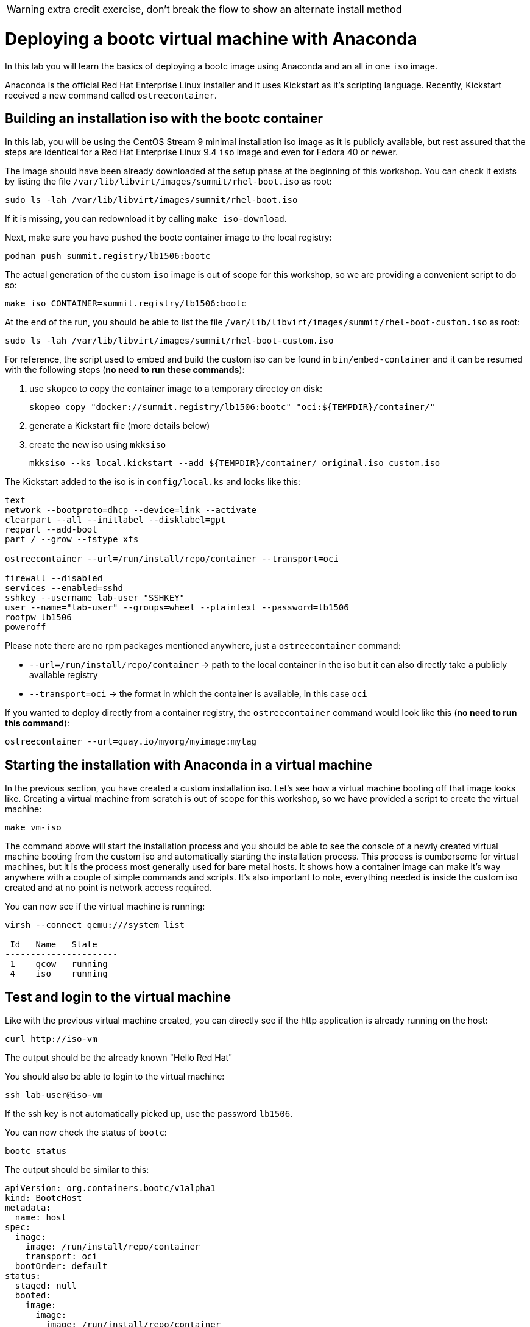 WARNING: extra credit exercise, don't break the flow to show an alternate install method

= Deploying a bootc virtual machine with Anaconda

In this lab you will learn the basics of deploying a bootc image using Anaconda and an
all in one `iso` image.

Anaconda is the official Red Hat Enterprise Linux installer and it uses Kickstart as it's scripting language.
Recently, Kickstart received a new command called `ostreecontainer`.

[#build]
== Building an installation iso with the bootc container

In this lab, you will be using the CentOS Stream 9 minimal installation iso image
as it is publicly available, but rest assured that the steps are identical for a Red Hat Enterprise Linux 9.4 `iso` image
and even for Fedora 40 or newer.

The image should have been already downloaded at the setup phase at the beginning of this workshop. You can check it exists
by listing the file `/var/lib/libvirt/images/summit/rhel-boot.iso` as root:

[source,bash]
----
sudo ls -lah /var/lib/libvirt/images/summit/rhel-boot.iso
----

If it is missing, you can redownload it by calling `make iso-download`.

Next, make sure you have pushed the bootc container image to the local registry:

----
podman push summit.registry/lb1506:bootc
----

The actual generation of the custom `iso` image is out of scope for this workshop, so we are providing a convenient script to do so:

[source,bash]
----
make iso CONTAINER=summit.registry/lb1506:bootc
----

At the end of the run, you should be able to list the file `/var/lib/libvirt/images/summit/rhel-boot-custom.iso` as root:

----
sudo ls -lah /var/lib/libvirt/images/summit/rhel-boot-custom.iso
----

For reference, the script used to embed and build the custom iso can be found in `bin/embed-container` and it can
be resumed with the following steps (*no need to run these commands*):

  1. use `skopeo` to copy the container image to a temporary directoy on disk:

+
----
skopeo copy "docker://summit.registry/lb1506:bootc" "oci:${TEMPDIR}/container/"
----

  2. generate a Kickstart file (more details below)
  3. create the new iso using `mkksiso`

+
----
mkksiso --ks local.kickstart --add ${TEMPDIR}/container/ original.iso custom.iso
----

The Kickstart added to the iso is in `config/local.ks` and looks like this:

----
text
network --bootproto=dhcp --device=link --activate
clearpart --all --initlabel --disklabel=gpt
reqpart --add-boot
part / --grow --fstype xfs

ostreecontainer --url=/run/install/repo/container --transport=oci

firewall --disabled
services --enabled=sshd
sshkey --username lab-user "SSHKEY"
user --name="lab-user" --groups=wheel --plaintext --password=lb1506
rootpw lb1506
poweroff
----

Please note there are no rpm packages mentioned anywhere, just a `ostreecontainer` command:

  * `--url=/run/install/repo/container` -> path to the local container in the iso but it can also directly take a publicly available registry
  * `--transport=oci` -> the format in which the container is available, in this case `oci`

If you wanted to deploy directly from a container registry, the `ostreecontainer` command would look like this (*no need to run this command*):

----
ostreecontainer --url=quay.io/myorg/myimage:mytag
----

[#run]
== Starting the installation with Anaconda in a virtual machine

In the previous section, you have created a custom installation iso. Let's see how a virtual machine booting off that image looks like. Creating
a virtual machine from scratch is out of scope for this workshop, so we have provided a script to create the virtual machine:

----
make vm-iso
----

The command above will start the installation process and you should be able to see the console of a newly created virtual machine
booting from the custom iso and automatically starting the installation process. This process is cumbersome for virtual machines, 
but it is the process most generally used for bare metal hosts. It shows how a container image can make it's way anywhere with a 
couple of simple commands and scripts. It's also important to note, everything needed is inside the custom iso created and at no
point is network access required.

You can now see if the virtual machine is running:

[source,bash]
----
virsh --connect qemu:///system list

 Id   Name   State
----------------------
 1    qcow   running
 4    iso    running
----

[#test]
== Test and login to the virtual machine

Like with the previous virtual machine created, you can directly see if the http application is already running on the host:

[source,bash]
----
curl http://iso-vm
----

The output should be the already known "Hello Red Hat"

You should also be able to login to the virtual machine:

----
ssh lab-user@iso-vm
----

If the ssh key is not automatically picked up, use the password `lb1506`.

You can now check the status of `bootc`:

----
bootc status
----

The output should be similar to this:

[source,yaml]
----
apiVersion: org.containers.bootc/v1alpha1
kind: BootcHost
metadata:
  name: host
spec:
  image:
    image: /run/install/repo/container
    transport: oci
  bootOrder: default
status:
  staged: null
  booted:
    image:
      image:
        image: /run/install/repo/container
        transport: oci
      version: 9.20240501.0
      timestamp: null
      imageDigest: sha256:0a3daed6e31c2f2917e17ea994059e1aaee0481fe16836c118c5e1d10a87365c
    cachedUpdate: null
    incompatible: false
    pinned: false
    ostree:
      checksum: 42f36e87a9436d505b3993822b92dbf7961ad3f1a8fddf67b91746df365784f0
      deploySerial: 0
  rollback: null
  rollbackQueued: false
  type: bootcHost
----

[#switch]
== Switching to the actual container image

One thing that immediately is obvious in the `bootc status` output is that the deployed image image is a local path:

[source,yaml]
----
spec:
  image:
    image: /run/install/repo/container
    transport: oci
  bootOrder: default
----

Because in the deployment step the container image was included in the installation iso, the reference to the registry container image
is lost. This can be easily fixed by first pulling the image:

[source,bash]
----
sudo podman pull --tls-verify=false summit.registry/lb1506:bootc
----

And then switching our installation to use the new container image:

[source,bash]
----
sudo bootc switch --transport containers-storage summit.registry/lb1506:bootc
----

The output should look like this:

----
Loading usr/lib/ostree/prepare-root.conf
Queued for next boot: ostree-unverified-image:containers-storage:summit.registry/lb1506:bootc
  Version: 9.20240501.0
  Digest: sha256:0a3daed6e31c2f2917e17ea994059e1aaee0481fe16836c118c5e1d10a87365c
----

At this point, the "new" installation has been prepared and will be started at next boot of the virtual machine.
One last look at the status:

[source,bash]
----
sudo bootc status
----

Should give the following output:

[source,yaml]
----
apiVersion: org.containers.bootc/v1alpha1
kind: BootcHost
metadata:
  name: host
spec:
  image:
    image: summit.registry/lb1506:bootc
    transport: containers-storage
  bootOrder: default
status:
  staged:
    image:
      image:
        image: summit.registry/lb1506:bootc
        transport: containers-storage
      version: 9.20240501.0
      timestamp: null
      imageDigest: sha256:0a3daed6e31c2f2917e17ea994059e1aaee0481fe16836c118c5e1d10a87365c
    cachedUpdate: null
    incompatible: false
    pinned: false
    ostree:
      checksum: 6e468a048b5c86ed8c481040b125b442b9222c914fc12799123717eb94fc43b6
      deploySerial: 0
  booted:
    image:
      image:
        image: /run/install/repo/container
        transport: oci
      version: 9.20240501.0
      timestamp: null
      imageDigest: sha256:0a3daed6e31c2f2917e17ea994059e1aaee0481fe16836c118c5e1d10a87365c
    cachedUpdate: null
    incompatible: false
    pinned: false
    ostree:
      checksum: 42f36e87a9436d505b3993822b92dbf7961ad3f1a8fddf67b91746df365784f0
      deploySerial: 0
  rollback: null
  rollbackQueued: false
  type: bootcHost
----

Please take note of the `staged` section, which shows what is prepared for the next boot and the `booted` section which shows the currently
booted status. For this exercise, these two differ only in name and source but it does show a regular workflow in using os containers.

The last step for the change to take is to reboot the virtual machine. Before doing it, please make sure you are logged in to the
virtual machine and not the hypervisor (the prompt should look like `[lab-user@lb1506-vm ~]$`):

[source,bash]
----
sudo systemctl reboot
----

In a short time after that command, you should be able to ssh back to the virtual machine:

[source,bash]
----
ssh lab-user@iso-vm
----

And check the bootc status:

[source,bash]
----
sudo bootc status
----

[source,yaml]
----
apiVersion: org.containers.bootc/v1alpha1
kind: BootcHost
metadata:
  name: host
spec:
  image:
    image: summit.registry/lb1506:bootc
    transport: containers-storage
  bootOrder: default
status:
  staged: null
  booted:
    image:
      image:
        image: summit.registry/lb1506:bootc
        transport: containers-storage
      version: 9.20240501.0
      timestamp: null
      imageDigest: sha256:0a3daed6e31c2f2917e17ea994059e1aaee0481fe16836c118c5e1d10a87365c
    cachedUpdate: null
    incompatible: false
    pinned: false
    ostree:
      checksum: 6e468a048b5c86ed8c481040b125b442b9222c914fc12799123717eb94fc43b6
      deploySerial: 0
  rollback:
    image:
      image:
        image: /run/install/repo/container
        transport: oci
      version: 9.20240501.0
      timestamp: null
      imageDigest: sha256:0a3daed6e31c2f2917e17ea994059e1aaee0481fe16836c118c5e1d10a87365c
    cachedUpdate: null
    incompatible: false
    pinned: false
    ostree:
      checksum: 42f36e87a9436d505b3993822b92dbf7961ad3f1a8fddf67b91746df365784f0
      deploySerial: 0
  rollbackQueued: false
  type: bootcHost
----

You can now see the `booted` section mentiones out container image and there is a new `rollback` section. We will address this section in a future lab.

You can explore the virtual machine before moving on to the next section:

  * `systemctl status httpd` -> see the `httpd` service we have enabled in the Containerfile
  * `cat /var/www/html/index.html` -> see the index.html file we have created in the Containerfile

Before proceeding, make sure you have logged out of the virtual machine:

[source,bash]
----
logout
----

The prompt should read `[lab-user@hypervisor rh-summit-2024-lb1506]$` before continuing.
